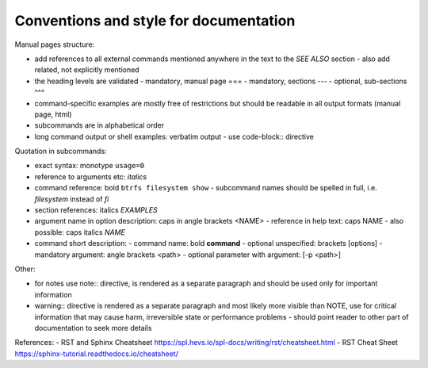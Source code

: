 Conventions and style for documentation
---------------------------------------

Manual pages structure:

- add references to all external commands mentioned anywhere in the text to the
  *SEE ALSO* section
  - also add related, not explicitly mentioned
- the heading levels are validated
  - mandatory, manual page ===
  - mandatory, sections ---
  - optional, sub-sections ^^^
- command-specific examples are mostly free of restrictions but should be
  readable in all output formats (manual page, html)

- subcommands are in alphabetical order

- long command output or shell examples: verbatim output
  - use code-block:: directive

Quotation in subcommands:

- exact syntax: monotype ``usage=0``
- reference to arguments etc: *italics*
- command reference: bold ``btrfs filesystem show``
  - subcommand names should be spelled in full, i.e. *filesystem* instead of *fi*
- section references: italics *EXAMPLES*

- argument name in option description: caps in angle brackets <NAME>
  - reference in help text: caps NAME
  - also possible: caps italics *NAME*

- command short description:
  - command name: bold **command**
  - optional unspecified: brackets [options]
  - mandatory argument: angle brackets <path>
  - optional parameter with argument: [-p <path>]

Other:

- for notes use note:: directive, is rendered as a separate paragraph and
  should be used only for important information

- warning:: directive is rendered as a separate paragraph
  and most likely more visible than NOTE, use for critical information that
  may cause harm, irreversible state or performance problems
  - should point reader to other part of documentation to seek more details

References:
- RST and Sphinx Cheatsheet https://spl.hevs.io/spl-docs/writing/rst/cheatsheet.html
- RST Cheat Sheet https://sphinx-tutorial.readthedocs.io/cheatsheet/
